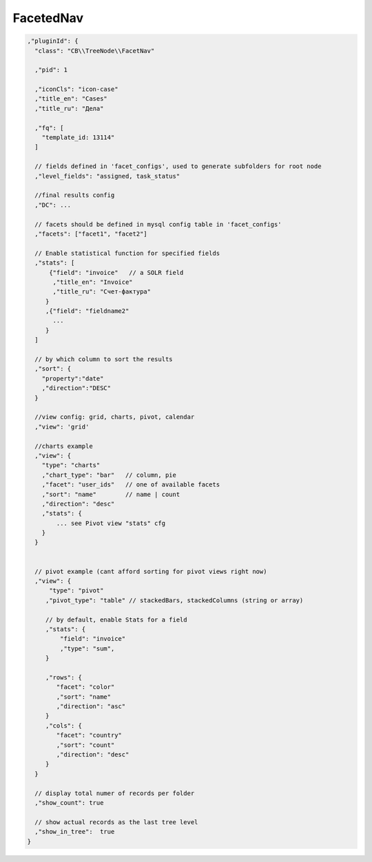 FacetedNav
==========

.. code-block:: json

  ,"pluginId": {
    "class": "CB\\TreeNode\\FacetNav"

    ,"pid": 1

    ,"iconCls": "icon-case"
    ,"title_en": "Cases"
    ,"title_ru": "Дела"

    ,"fq": [
      "template_id: 13114"
    ]

    // fields defined in 'facet_configs', used to generate subfolders for root node
    ,"level_fields": "assigned, task_status"

    //final results config
    ,"DC": ...

    // facets should be defined in mysql config table in 'facet_configs'
    ,"facets": ["facet1", "facet2"]

    // Enable statistical function for specified fields
    ,"stats": [
        {"field": "invoice"   // a SOLR field
         ,"title_en": "Invoice"
         ,"title_ru": "Счет-фактура"
       }
       ,{"field": "fieldname2"
         ...
       }
    ]

    // by which column to sort the results
    ,"sort": {
      "property":"date"
      ,"direction":"DESC"
    }

    //view config: grid, charts, pivot, calendar
    ,"view": 'grid'

    //charts example
    ,"view": {
      "type": "charts"
      ,"chart_type": "bar"   // column, pie
      ,"facet": "user_ids"   // one of available facets
      ,"sort": "name"        // name | count
      ,"direction": "desc"
      ,"stats": {
          ... see Pivot view "stats" cfg
      }
    }


    // pivot example (cant afford sorting for pivot views right now)
    ,"view": {
        "type": "pivot"
       ,"pivot_type": "table" // stackedBars, stackedColumns (string or array)

       // by default, enable Stats for a field
       ,"stats": {
           "field": "invoice"
           ,"type": "sum",
       }

       ,"rows": {
          "facet": "color"
          ,"sort": "name"
          ,"direction": "asc"
       }
       ,"cols": {
          "facet": "country"
          ,"sort": "count"
          ,"direction": "desc"
       }
    }

    // display total numer of records per folder
    ,"show_count": true

    // show actual records as the last tree level
    ,"show_in_tree":  true
  }

